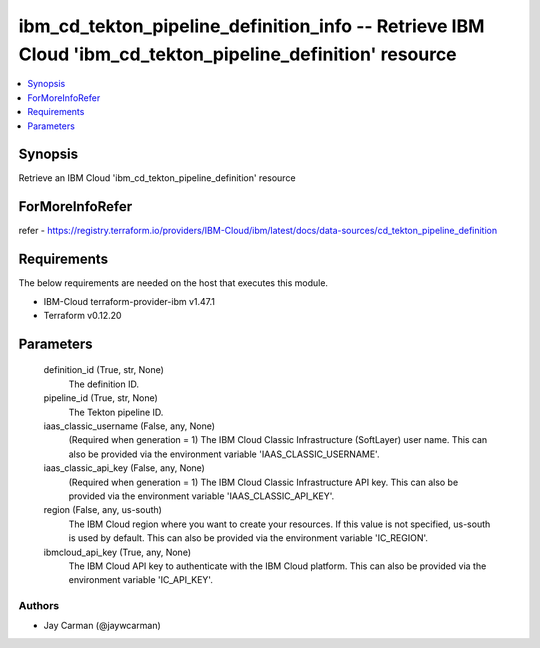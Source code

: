 
ibm_cd_tekton_pipeline_definition_info -- Retrieve IBM Cloud 'ibm_cd_tekton_pipeline_definition' resource
=========================================================================================================

.. contents::
   :local:
   :depth: 1


Synopsis
--------

Retrieve an IBM Cloud 'ibm_cd_tekton_pipeline_definition' resource


ForMoreInfoRefer
----------------
refer - https://registry.terraform.io/providers/IBM-Cloud/ibm/latest/docs/data-sources/cd_tekton_pipeline_definition

Requirements
------------
The below requirements are needed on the host that executes this module.

- IBM-Cloud terraform-provider-ibm v1.47.1
- Terraform v0.12.20



Parameters
----------

  definition_id (True, str, None)
    The definition ID.


  pipeline_id (True, str, None)
    The Tekton pipeline ID.


  iaas_classic_username (False, any, None)
    (Required when generation = 1) The IBM Cloud Classic Infrastructure (SoftLayer) user name. This can also be provided via the environment variable 'IAAS_CLASSIC_USERNAME'.


  iaas_classic_api_key (False, any, None)
    (Required when generation = 1) The IBM Cloud Classic Infrastructure API key. This can also be provided via the environment variable 'IAAS_CLASSIC_API_KEY'.


  region (False, any, us-south)
    The IBM Cloud region where you want to create your resources. If this value is not specified, us-south is used by default. This can also be provided via the environment variable 'IC_REGION'.


  ibmcloud_api_key (True, any, None)
    The IBM Cloud API key to authenticate with the IBM Cloud platform. This can also be provided via the environment variable 'IC_API_KEY'.













Authors
~~~~~~~

- Jay Carman (@jaywcarman)


